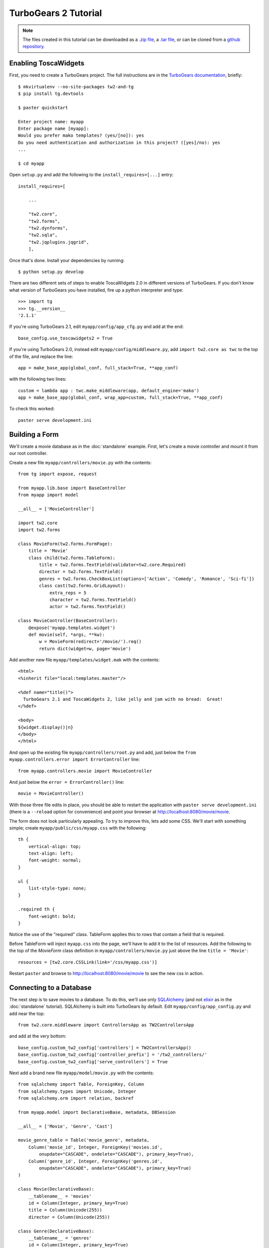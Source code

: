 TurboGears 2 Tutorial
=====================

.. note::
    The files created in this tutorial can be downloaded as a `.zip file
    <https://github.com/ralphbean/tw2.core-docs-turbogears/zipball/master>`_,
    a `.tar file
    <https://github.com/ralphbean/tw2.core-docs-turbogears/tarball/master>`_,
    or can be cloned from a `github repository
    <http://github.com/ralphbean/tw2.core-docs-turbogears>`_.



Enabling ToscaWidgets
---------------------

First, you need to create a TurboGears project. The full instructions are in the `TurboGears documentation <http://www.turbogears.org/2.0/docs/main/QuickStart.html>`_, briefly::

    $ mkvirtualenv --no-site-packages tw2-and-tg
    $ pip install tg.devtools

    $ paster quickstart

    Enter project name: myapp
    Enter package name [myapp]:
    Would you prefer mako templates? (yes/[no]): yes
    Do you need authentication and authorization in this project? ([yes]/no): yes
    ...

    $ cd myapp

Open ``setup.py`` and add the following to the ``install_requires=[...]`` entry::

    install_requires=[

        ...

        "tw2.core",
        "tw2.forms",
        "tw2.dynforms",
        "tw2.sqla",
        "tw2.jqplugins.jqgrid",
        ],

Once that's done.  Install your dependencies by running::

    $ python setup.py develop

There are two different sets of steps to enable ToscaWidgets 2.0 in different versions of TurboGears.  If you don't know what version of TurboGears you have installed, fire up a python interpreter and type::

    >>> import tg
    >>> tg.__version__
    '2.1.1'

If you're using TurboGears 2.1, edit ``myapp/config/app_cfg.py`` and add at the end::

    base_config.use_toscawidgets2 = True

If you're using TurboGears 2.0, instead edit ``myapp/config/middleware.py``, add ``import tw2.core as twc`` to the top of the file, and replace the line::

    app = make_base_app(global_conf, full_stack=True, **app_conf)

with the following two lines::

      custom = lambda app : twc.make_middleware(app, default_engine='mako')
      app = make_base_app(global_conf, wrap_app=custom, full_stack=True, **app_conf)

To check this worked::

    paster serve development.ini


Building a Form
---------------
We'll create a movie database as in the :doc:`standalone` example.  First, let's
create a movie controller and mount it from our root controller.

Create a new file ``myapp/controllers/movie.py`` with the contents::

    from tg import expose, request

    from myapp.lib.base import BaseController
    from myapp import model

    __all__ = ['MovieController']

    import tw2.core
    import tw2.forms

    class MovieForm(tw2.forms.FormPage):
        title = 'Movie'
        class child(tw2.forms.TableForm):
            title = tw2.forms.TextField(validator=tw2.core.Required)
            director = tw2.forms.TextField()
            genres = tw2.forms.CheckBoxList(options=['Action', 'Comedy', 'Romance', 'Sci-fi'])
            class cast(tw2.forms.GridLayout):
                extra_reps = 5
                character = tw2.forms.TextField()
                actor = tw2.forms.TextField()

    class MovieController(BaseController):
        @expose('myapp.templates.widget')
        def movie(self, *args, **kw):
            w = MovieForm(redirect='/movie/').req()
            return dict(widget=w, page='movie')

Add another new file ``myapp/templates/widget.mak`` with the contents::

    <html>
    <%inherit file="local:templates.master"/>

    <%def name="title()">
      TurboGears 2.1 and ToscaWidgets 2, like jelly and jam with no bread:  Great!
    </%def>

    <body>
    ${widget.display()|n}
    </body>
    </html>

And open up the existing file ``myapp/controllers/root.py`` and add,
just below the ``from myapp.controllers.error import ErrorController`` line::

    from myapp.controllers.movie import MovieController

And just below the ``error = ErrorController()`` line::

    movie = MovieController()

With those three file edits in place, you should be able to restart the
application with ``paster serve development.ini`` (there is a ``--reload``
option for convenience) and point your browser
at http://localhost:8080/movie/movie.

The form does not look particularly appealing. To try to improve this, lets
add some CSS. We'll start with something simple;
create ``myapp/public/css/myapp.css`` with the following::

    th {
        vertical-align: top;
        text-align: left;
        font-weight: normal;
    }

    ul {
        list-style-type: none;
    }

    .required th {
        font-weight: bold;
    }

Notice the use of the "required" class. TableForm applies this to rows that
contain a field that is required.

Before TableForm will inject ``myapp.css`` into the page, we'll have to add
it to the list of resources. Add the following to the top of the `MovieForm`
class definition in ``myapp/controllers/movie.py`` just above the line
``title = 'Movie'``::

    resources = [tw2.core.CSSLink(link='/css/myapp.css')]

Restart ``paster`` and browse to http://localhost:8080/movie/movie
to see the new css in action.

Connecting to a Database
------------------------

The next step is to save movies to a database.  To do this, we'll use only
`SQLAlchemy <http://www.sqlalchemy.org/>`_ (and not `elixir
<http://elixir.ematia.de/trac/wiki>`_ as in the :doc:`standalone` tutorial).
SQLAlchemy is built into TurboGears by default.  Edit
``myapp/config/app_config.py`` and add near the top::

    from tw2.core.middleware import ControllersApp as TW2ControllersApp

and add at the very bottom::

    base_config.custom_tw2_config['controllers'] = TW2ControllersApp()
    base_config.custom_tw2_config['controller_prefix'] = '/tw2_controllers/'
    base_config.custom_tw2_config['serve_controllers'] = True

Next add a brand new file ``myapp/model/movie.py`` with the contents::

    from sqlalchemy import Table, ForeignKey, Column
    from sqlalchemy.types import Unicode, Integer
    from sqlalchemy.orm import relation, backref

    from myapp.model import DeclarativeBase, metadata, DBSession

    __all__ = ['Movie', 'Genre', 'Cast']

    movie_genre_table = Table('movie_genre', metadata,
        Column('movie_id', Integer, ForeignKey('movies.id',
            onupdate="CASCADE", ondelete="CASCADE"), primary_key=True),
        Column('genre_id', Integer, ForeignKey('genres.id',
            onupdate="CASCADE", ondelete="CASCADE"), primary_key=True)
    )

    class Movie(DeclarativeBase):
        __tablename__ = 'movies'
        id = Column(Integer, primary_key=True)
        title = Column(Unicode(255))
        director = Column(Unicode(255))

    class Genre(DeclarativeBase):
        __tablename__ = 'genres'
        id = Column(Integer, primary_key=True)
        name = Column(Unicode(255))
        movies = relation('Movie', secondary=movie_genre_table, backref='genres')
        def __unicode__(self):
            return unicode(self.name)

    class Cast(DeclarativeBase):
        __tablename__ = 'casts'
        id = Column(Integer, primary_key=True)
        movie_id = Column(Integer, ForeignKey(Movie.id))
        movie = relation(Movie, backref=backref('cast'))
        character = Column(Unicode(255))
        actor = Column(Unicode(255))

Next edit ``myapp/model/__init__.py`` and uncomment the line that reads::

    DeclarativeBase.query = DBSession.query_property()

and also add the following line to the very bottom of that file::

    from myapp.model.movie import Movie, Genre, Cast

Edit ``myapp/websetup/bootstrap.py`` and add the following just inside the
bootstrap function definition::

    for name in ['Action', 'Comedy', 'Romance', 'Sci-fi']:
        model.DBSession.add(model.Genre(name=name))

And finally, get your controller ready to redirect everything as necessary.
Edit ``myapp/controllers/movie.py`` and add to the very top::

    import tw2.sqla

As well, change ``class MovieForm(tw2.forms.FormPage):`` to instead read::

    class MovieForm(tw2.sqla.DbFormPage):
        entity = model.Movie

Just inside the definition of the child class (right above the ``title =`` line)
add::

    action = '/tw2_controllers/movie_submit'
    id = tw2.forms.HiddenField()

And the last for the `MovieForm`, change ``genres = tw2.forms.CheckBoxList( ... )`` to::

    genres = tw2.sqla.DbCheckBoxList(entity=model.Genre)

And (still in ``myapp/controllers/movie.py``) inside the MovieController's movie method, just below the line ``w = MovieForm(...`` add the three lines::

    w.fetch_data(request)
    tw2.core.register_controller(w, 'movie_submit')

Now, in your command prompt run::

    paster setup-app development.ini

This will create and initialize your database in a sqlite DB.

We're almost done, but not quite.  Nonetheless, this is a good point to restart
your app and test to see if any mistakes have cropped up.  Restart `paster`
and visit http://localhost:8080/movie/movie.  Submit your first entry.  It
should give you an `Error 404`, but don't worry.  Point your browser now to
http://localhost:8080/movie/movie?id=1 and you should see the same
movie entry that you just submitted.

Great -- we can write to the database and read back an entry, now how about
a list of entries?

Add a whole new class to ``myapp/controllers/movie.py``::

    class MovieIndex(tw2.sqla.DbListPage):
        entity = model.Movie
        title = 'Movies'
        newlink = tw2.forms.LinkField(link='/movie/movie', text='New', value=1)
        class child(tw2.forms.GridLayout):
            title = tw2.forms.LabelField()
            id = tw2.forms.LinkField(link='/movie/movie?id=$', text='Edit', label=None)

And add the following method to your `MovieController`::

    @expose('myapp.templates.widget')
    def index(self, **kw):
        w = MovieIndex.req()
        w.fetch_data(request)
        return dict(widget=w, page='movie')

Getting Fancy
-------------

And if we wanted to start getting fancy we could add::

    <li><a href="${tg.url('/movie')}" class="${('', 'active')[page=='movie']}">Movies</a></li>

to the list of ``<ul id="mainmenu"> ... </ul>`` items in ``myapp/templates/master.html``.

We could also make things dynamic by editing ``myapp/controllers/movie.py`` and adding at the top::

    import tw2.dynforms

replacing ``class child(tw2.forms.TableForm):`` with::

    class child(tw2.dynforms.CustomisedTableForm):

and replacing::

    class cast(tw2.forms.GridLayout):
        extra_reps = 5

with::

    class cast(tw2.dynforms.GrowingGridLayout):

Getting Fancier
---------------

There are a lot of `non-core` TW2 widget libraries out there, and just to give
you a taste, we'll use one to add one more view to our Movie app.

Edit ``myapp/controllers/movie.py`` and add the following to the top::

    import tw2.jqplugins.jqgrid

Add the following class definition to the same file::

    class GridWidget(tw2.jqplugins.jqgrid.SQLAjqGridWidget):
        id = 'grid_widget'
        entity = model.Movie
        excluded_columns = ['id']
        prmFilter = {'stringResult': True, 'searchOnEnter': False}
        pager_options = { "search" : True, "refresh" : True, "add" : False, }
        options = {
            'url': '/tw2_controllers/db_jqgrid/',
            'rowNum':15,
            'rowList':[15,30,50],
            'viewrecords':True,
            'imgpath': 'scripts/jqGrid/themes/green/images',
            'width': 900,
            'height': 'auto',
        }

And add the following method to the ``MovieController`` class::

    @expose('myapp.templates.widget')
    def grid(self, *args, **kw):
        tw2.core.register_controller(GridWidget, 'db_jqgrid')
        return dict(widget=GridWidget, page='movie')

Redirect your browser to http://localhost:8080/movie/grid and you should
see the sortable, searchable jQuery grid.
